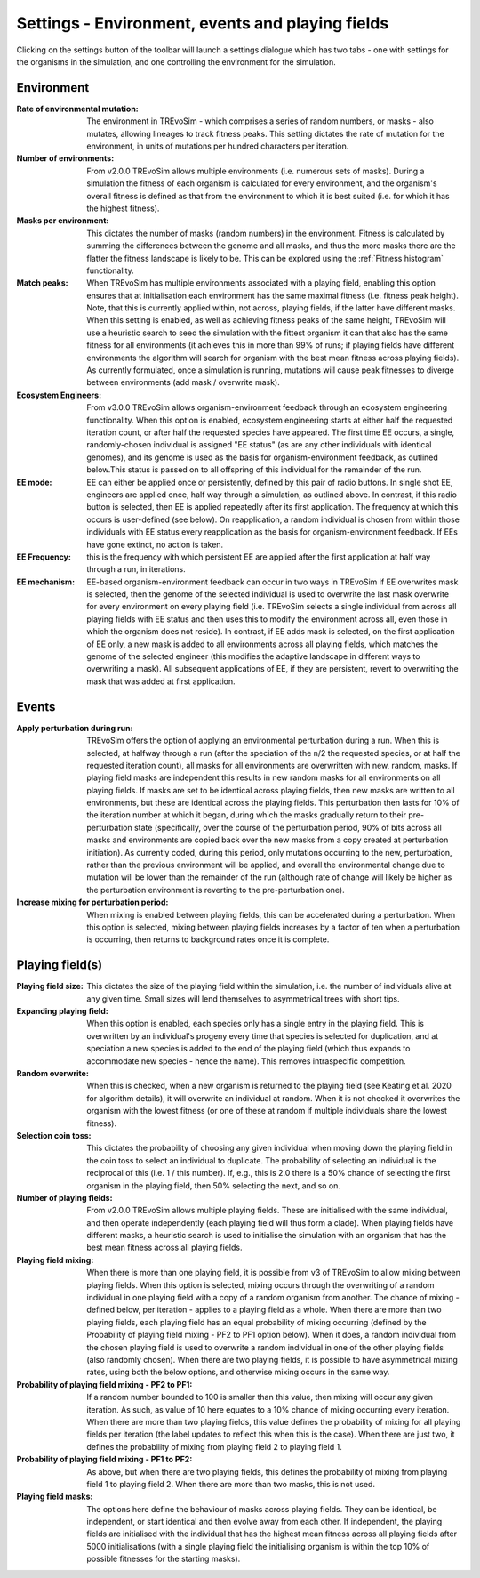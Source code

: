 .. _settings2:

Settings - Environment, events and playing fields
=================================================

Clicking on the settings button of the toolbar will launch a settings dialogue which has two tabs - one with settings for the organisms in the simulation, and one controlling the environment for the simulation.


.. figure:: _static/settings_02.png
    :align: center

Environment
-----------

:Rate of environmental mutation: The environment in TREvoSim - which comprises a series of random numbers, or masks - also mutates, allowing lineages to track fitness peaks. This setting dictates the rate of mutation for the environment, in units of mutations per hundred characters per iteration.
:Number of environments: From v2.0.0 TREvoSim allows multiple environments (i.e. numerous sets of masks). During a simulation the fitness of each organism is calculated for every environment, and the organism's overall fitness is defined as that from the environment to which it is best suited (i.e. for which it has the highest fitness).
:Masks per environment: This dictates the number of masks (random numbers) in the environment. Fitness is calculated by summing the differences between the genome and all masks, and thus the more masks there are the flatter the fitness landscape is likely to be. This can be explored using the :ref:`Fitness histogram` functionality. 
:Match peaks: When TREvoSim has multiple environments associated with a playing field, enabling this option ensures that at initialisation each environment has the same maximal fitness (i.e. fitness peak height). Note, that this is currently applied within, not across, playing fields, if the latter have different masks. When this setting is enabled, as well as achieving fitness peaks of the same height, TREvoSim will use a heuristic search to seed the simulation with the fittest organism it can that also has the same fitness for all environments (it achieves this in more than 99% of runs; if playing fields have different environments the algorithm will search for organism with the best mean fitness across playing fields). As currently formulated, once a simulation is running, mutations will cause peak fitnesses to diverge between environments (add mask / overwrite mask). 
:Ecosystem Engineers: From v3.0.0 TREvoSim allows organism-environment feedback through an ecosystem engineering functionality. When this option is enabled, ecosystem engineering starts at either half the requested iteration count, or after half the requested species have appeared. The first time EE occurs, a single, randomly-chosen individual is assigned "EE status" (as are any other individuals with identical genomes), and its genome is used as the basis for organism-environment feedback, as outlined below.This status is passed on to all offspring of this individual for the remainder of the run.
:EE mode: EE can either be applied once or persistently, defined by this pair of radio buttons. In single shot EE, engineers are applied once, half way through a simulation, as outlined above. In contrast, if this radio button is selected, then EE is applied repeatedly after its first application. The frequency at which this occurs is user-defined (see below). On reapplication, a random individual is chosen from within those individuals with EE status every reapplication as the basis for organism-environment feedback. If EEs have gone extinct, no action is taken. 
:EE Frequency: this is the frequency with which persistent EE are applied after the first application at half way through a run, in iterations. 
:EE mechanism: EE-based organism-environment feedback can occur in two ways in TREvoSim if EE overwrites mask is selected, then the genome of the selected individual is used to overwrite the last mask overwrite for every environment on every playing field (i.e. TREvoSim selects a single individual from across all playing fields with EE status and then uses this to modify the environment across all, even those in which the organism does not reside). In contrast, if EE adds mask is selected, on the first application of EE only, a new mask is added to all environments across all playing fields, which matches the genome of the selected engineer (this modifies the adaptive landscape in different ways to overwriting a mask). All subsequent applications of EE, if they are persistent, revert to overwriting the mask that was added at first application. 

Events
------

:Apply perturbation during run: TREvoSim offers the option of applying an environmental perturbation during a run. When this is selected, at halfway through a run (after the speciation of the n/2 the requested species, or at half the requested iteration count), all masks for all environments are overwritten with new, random, masks. If playing field masks are independent this results in new random masks for all environments on all playing fields. If masks are set to be identical across playing fields, then new masks are written to all environments, but these are identical across the playing fields. This perturbation then lasts for 10% of the iteration number at which it began, during which the masks gradually return to their pre-perturbation state (specifically, over the course of the perturbation period, 90% of bits across all masks and environments are copied back over the new masks from a copy created at perturbation initiation). As currently coded, during this period, only mutations occurring to the new, perturbation, rather than the previous environment will be applied, and overall the environmental change due to mutation will be lower than the remainder of the run (although rate of change will likely be higher as the perturbation environment is reverting to the pre-perturbation one).
:Increase mixing for perturbation period: When mixing is enabled between playing fields, this can be accelerated during a perturbation. When this option is selected, mixing between playing fields increases by a factor of ten when a perturbation is occurring, then returns to background rates once it is complete.

Playing field(s)
----------------

:Playing field size: This dictates the size of the playing field within the simulation, i.e. the number of individuals alive at any given time. Small sizes will lend themselves to asymmetrical trees with short tips.
:Expanding playing field: When this option is enabled, each species only has a single entry in the playing field. This is overwritten by an individual's progeny every time that species is selected for duplication, and at speciation a new species is added to the end of the playing field (which thus expands to accommodate new species - hence the name). This removes intraspecific competition.
:Random overwrite: When this is checked, when a new organism is returned to the playing field (see Keating et al. 2020 for algorithm details), it will overwrite an individual at random. When it is not checked it overwrites the organism with the lowest fitness (or one of these at random if multiple individuals share the lowest fitness).
:Selection coin toss: This dictates the probability of choosing any given individual when moving down the playing field in the coin toss to select an individual to duplicate. The probability of selecting an individual is the reciprocal of this (i.e. 1 /  this number). If, e.g., this is 2.0 there is a 50% chance of selecting the first organism in the playing field, then 50% selecting the next, and so on.
:Number of playing fields: From v2.0.0 TREvoSim allows multiple playing fields. These are initialised with the same individual, and then operate independently (each playing field will thus form a clade). When playing fields have different masks, a heuristic search is used to initialise the simulation with an organism that has the best mean fitness across all playing fields.
:Playing field mixing: When there is more than one playing field, it is possible from v3 of TREvoSim to allow mixing between playing fields. When this option is selected, mixing occurs through the overwriting of a random individual in one playing field with a copy of a random organism from another. The chance of mixing - defined below, per iteration - applies to a playing field as a whole. When there are more than two playing fields, each playing field has an equal probability of mixing occurring (defined by the Probability of playing field mixing - PF2 to PF1 option below). When it does, a random individual from the chosen playing field is used to overwrite a random individual in one of the other playing fields (also randomly chosen). When there are two playing fields, it is possible to have asymmetrical mixing rates, using both the below options, and otherwise mixing occurs in the same way.
:Probability of playing field mixing - PF2 to PF1: If a random number bounded to 100 is smaller than this value, then mixing will occur any given iteration. As such, as value of 10 here equates to a 10% chance of mixing occurring every iteration. When there are more than two playing fields, this value defines the probability of mixing for all playing fields per iteration (the label updates to reflect this when this is the case). When there are just two, it defines the probability of mixing from playing field 2 to playing field 1.  
:Probability of playing field mixing - PF1 to PF2: As above, but when there are two playing fields, this defines the probability of mixing from playing field 1 to playing field 2. When there are more than two masks, this is not used. 
:Playing field masks: The options here define the behaviour of masks across playing fields. They can be identical, be independent, or start identical and then evolve away from each other. If independent, the playing fields are initialised with the individual that has the highest mean fitness across all playing fields after 5000 initialisations (with a single playing field the initialising organism is within the top 10% of possible fitnesses for the starting masks).
